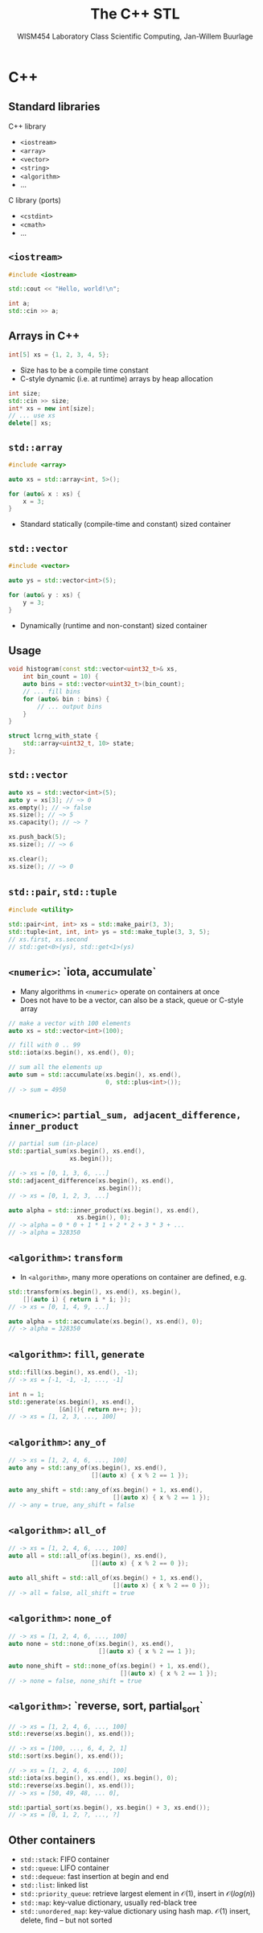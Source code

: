 #+TITLE: The C++ STL
#+AUTHOR: WISM454 Laboratory Class Scientific Computing, Jan-Willem Buurlage
#+EMAIL: j.buurlage@cwi.nl

# Beamer specific:
#+startup: beamer
#+LaTeX_CLASS: beamer
#+LaTeX_CLASS_OPTIONS: [10pt]
#+BEAMER_FRAME_LEVEL: 2
#+BEAMER_THEME: metropolis [progressbar=head]
#+OPTIONS: H:2
#+OPTIONS: toc:nil

# CI CWI theme specific:
#+LATEX_HEADER: \usepackage{tikz}
#+LATEX_HEADER: \definecolor{cwiRed}{HTML}{BF1238}
#+LATEX_HEADER: \definecolor{cwiBlue}{HTML}{0B5D7D}
#+LATEX_HEADER: \setbeamertemplate{footline}[text line]{%
#+LATEX_HEADER:   \parbox{\linewidth}{\noindent\vspace*{2pt}\noindent\rule{\linewidth}{0.4pt}\\{\scriptsize\noindent\vspace*{7pt}\insertshortauthor\hfill\insertshorttitle\hfill\insertdate}}
#+LATEX_HEADER: }
#+LATEX_HEADER: \renewcommand*\footnoterule{}
#+LATEX_HEADER: \renewcommand{\vec}[1]{\mathbf{#1}}
#+LATEX_HEADER: \usepackage{lmodern}

* C++
** Standard libraries

C++ library

- =<iostream>=
- =<array>=
- =<vector>=
- =<string>=
- =<algorithm>=
- ...

C library (ports)

- =<cstdint>=
- =<cmath>=
- ...

** =<iostream>=

#+BEGIN_SRC cpp 
#include <iostream>

std::cout << "Hello, world!\n";

int a;
std::cin >> a;
#+END_SRC

** Arrays in C++

#+BEGIN_SRC cpp
int[5] xs = {1, 2, 3, 4, 5};
#+END_SRC
- Size has to be a compile time constant
- C-style dynamic (i.e. at runtime) arrays by heap allocation

#+BEGIN_SRC cpp
int size;
std::cin >> size;
int* xs = new int[size];
// ... use xs
delete[] xs;
#+END_SRC

**  =std::array=

#+BEGIN_SRC cpp
#include <array>

auto xs = std::array<int, 5>();

for (auto& x : xs) {
    x = 3;
}
#+END_SRC
- Standard statically (compile-time and constant) sized container

**  =std::vector=

#+BEGIN_SRC cpp
#include <vector>

auto ys = std::vector<int>(5);

for (auto& y : xs) {
    y = 3;
}
#+END_SRC

- Dynamically (runtime and non-constant) sized container

** Usage

#+BEGIN_SRC cpp
void histogram(const std::vector<uint32_t>& xs,
    int bin_count = 10) {
    auto bins = std::vector<uint32_t>(bin_count);
    // ... fill bins
    for (auto& bin : bins) {
        // ... output bins
    }
}

struct lcrng_with_state {
    std::array<uint32_t, 10> state;
};
#+END_SRC

** =std::vector=

#+BEGIN_SRC cpp
auto xs = std::vector<int>(5);
auto y = xs[3]; // ~> 0
xs.empty(); // ~> false
xs.size(); // ~> 5
xs.capacity(); // ~> ?

xs.push_back(5);
xs.size(); // ~> 6

xs.clear();
xs.size(); // ~> 0
#+END_SRC


** =std::pair=, =std::tuple=

#+BEGIN_SRC cpp
#include <utility>

std::pair<int, int> xs = std::make_pair(3, 3);
std::tuple<int, int, int> ys = std::make_tuple(3, 3, 5);
// xs.first, xs.second
// std::get<0>(ys), std::get<1>(ys)
#+END_SRC

** =<numeric>=: `iota, accumulate`

- Many algorithms in =<numeric>= operate on containers at once
- Does not have to be a vector, can also be a stack, queue or C-style array

#+BEGIN_SRC cpp 
// make a vector with 100 elements
auto xs = std::vector<int>(100);

// fill with 0 .. 99
std::iota(xs.begin(), xs.end(), 0);

// sum all the elements up
auto sum = std::accumulate(xs.begin(), xs.end(),
                           0, std::plus<int>());
// -> sum = 4950
#+END_SRC

** =<numeric>=: =partial_sum, adjacent_difference, inner_product=

#+BEGIN_SRC cpp
// partial sum (in-place)
std::partial_sum(xs.begin(), xs.end(),
                 xs.begin());

// -> xs = [0, 1, 3, 6, ...]
std::adjacent_difference(xs.begin(), xs.end(),
                         xs.begin());
// -> xs = [0, 1, 2, 3, ...]

auto alpha = std::inner_product(xs.begin(), xs.end(),
                   xs.begin(), 0);
// -> alpha = 0 * 0 + 1 * 1 + 2 * 2 + 3 * 3 + ...
// -> alpha = 328350
#+END_SRC

** =<algorithm>=: =transform=

- In =<algorithm>=, many more operations on container are defined, e.g.

#+BEGIN_SRC cpp
std::transform(xs.begin(), xs.end(), xs.begin(),
    [](auto i) { return i * i; });
// -> xs = [0, 1, 4, 9, ...]

auto alpha = std::accumulate(xs.begin(), xs.end(), 0);
// -> alpha = 328350
#+END_SRC

** =<algorithm>=: =fill=, =generate=

#+BEGIN_SRC cpp
std::fill(xs.begin(), xs.end(), -1);
// -> xs = [-1, -1, -1, ..., -1]

int n = 1;
std::generate(xs.begin(), xs.end(),
              [&n](){ return n++; });
// -> xs = [1, 2, 3, ..., 100]
#+END_SRC

** =<algorithm>=: =any_of=

#+BEGIN_SRC cpp
// -> xs = [1, 2, 4, 6, ..., 100]
auto any = std::any_of(xs.begin(), xs.end(),
                       [](auto x) { x % 2 == 1 });

auto any_shift = std::any_of(xs.begin() + 1, xs.end(),
                             [](auto x) { x % 2 == 1 });
// -> any = true, any_shift = false
#+END_SRC


** =<algorithm>=: =all_of=

#+BEGIN_SRC cpp
// -> xs = [1, 2, 4, 6, ..., 100]
auto all = std::all_of(xs.begin(), xs.end(),
                       [](auto x) { x % 2 == 0 });

auto all_shift = std::all_of(xs.begin() + 1, xs.end(),
                             [](auto x) { x % 2 == 0 });
// -> all = false, all_shift = true
#+END_SRC

** =<algorithm>=: =none_of=

#+BEGIN_SRC cpp
// -> xs = [1, 2, 4, 6, ..., 100]
auto none = std::none_of(xs.begin(), xs.end(),
                         [](auto x) { x % 2 == 1 });

auto none_shift = std::none_of(xs.begin() + 1, xs.end(),
                               [](auto x) { x % 2 == 1 });
// -> none = false, none_shift = true
#+END_SRC

** =<algorithm>=: `reverse, sort, partial_sort`

#+BEGIN_SRC cpp
// -> xs = [1, 2, 4, 6, ..., 100]
std::reverse(xs.begin(), xs.end());

// -> xs = [100, ..., 6, 4, 2, 1]
std::sort(xs.begin(), xs.end());

// -> xs = [1, 2, 4, 6, ..., 100]
std::iota(xs.begin(), xs.end(), xs.begin(), 0);
std::reverse(xs.begin(), xs.end());
// -> xs = [50, 49, 48, ... 0], 

std::partial_sort(xs.begin(), xs.begin() + 3, xs.end());
// -> xs = [0, 1, 2, ?, ..., ?]
#+END_SRC
** Other containers

- =std::stack=: FIFO container
- =std::queue=: LIFO container
- =std::dequeue=: fast insertion at begin and end
- =std::list=: linked list
- =std::priority_queue=: retrieve largest element in $\mathcal{O}(1)$, insert in
  $\mathcal{O}(log(n))$
- =std::map=: key-value dictionary, usually red-black tree
- =std::unordered_map=: key-value dictionary using hash map. $\mathcal{O}(1)$
  insert, delete, find -- but not sorted
  
